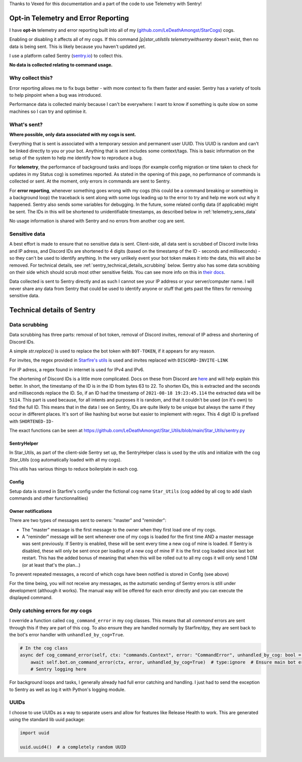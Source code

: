 .. _telemetry:

Thanks to Vexed for this documentation and a part of the code to use Telemetry with Sentry!

Opt-in Telemetry and Error Reporting
====================================

I have **opt-in** telemetry and error reporting built into all of my (`github.com/LeDeathAmongst/StarCogs <https://github.com/LeDeathAmongst/StarCogs>`_) cogs.

Enabling or disabling it affects all of my cogs. If this command `[p]star_utilstils telemetrywithsentry` doesn't exist, then no data is being sent.
This is likely because you haven't updated yet.

I use a platform called Sentry (`sentry.io <https://sentry.io>`_) to collect this.

**No data is collected relating to command usage.**


Why collect this?
-----------------

Error reporting allows me to fix bugs better - with more context to
fix them faster and easier. Sentry has a variety of tools to help pinpoint
when a bug was introduced.

Performance data is collected mainly because I can't be everywhere: I want
to know if something is quite slow on some machines so I can try and
optimise it.

What's sent?
------------

**Where possible, only data associated with my cogs is sent.**

Everything that is sent is associated with a temporary session and permanent
user UUID. This UUID is random and can't be linked directly to you or your bot.
Anything that is sent includes some context/tags. This is basic information on
the setup of the system to help me identify how to reproduce a bug.

For **telemetry**, the performance of background tasks and loops (for example
config migration or time taken to check for updates in my Status cog) is
sometimes reported. As stated in the opening of this page, no performance of
commands is collected or sent. At the moment, only errors in commands are sent to Sentry.

For **error reporting**, whenever something goes wrong with my cogs (this could
be a command breaking or something in a background loop) the traceback is sent
along with some logs leading up to the error to try and help me work out why it
happened. Sentry also sends some variables for debugging.
In the future, some related config data (if applicable) might be
sent. The IDs in this will be shortened to unidentifiable timestamps, as
described below in :ref:`telemetry_sens_data`

No usage information is shared with Sentry and no errors from another cog are sent.


.. _telemetry_sens_data:

Sensitive data
--------------

A best effort is made to ensure that no sensitive data is sent. Client-side,
all data sent is scrubbed of Discord invite links and IP adress, and Discord IDs are
shortened to 4 digits (based on the timestamp of the ID - seconds and
milliseconds) - so they can't be used to
identify anything. In the very unlikely event your bot token makes it into the
data, this will also be removed. For technical details, see
:ref:`sentry_technical_details_scrubbing` below. Sentry also has some data scrubbing
on their side which should scrub most other sensitive fields. You can see
more info on this in `their docs <https://docs.sentry.io/product/data-management-settings/scrubbing/server-side-scrubbing/>`_.

Data collected is sent to Sentry directly
and as such I cannot see your IP address or your server/computer name. I will never share any data
from Sentry that could be used to identify anyone or stuff that gets past the filters for
removing sensitive data.

Technical details of Sentry
===========================

.. _sentry_technical_details_scrubbing:

Data scrubbing
--------------

Data scrubbing has three parts: removal of bot token, removal of Discord invites,
removal of IP adress and shortening of Discord IDs.

A simple `str.replace()` is used to replace the bot token with ``BOT-TOKEN``,
if it appears for any reason.

For invites, the regex provided in `Starfire's utils <https://github.com/LeDeathAMongst/Red-DiscordBot/blob/main/redbot/core/utils/common_filters.py#L21>`_
is used and invites replaced with ``DISCORD-INVITE-LINK``

For IP adress, a regex found in internet is used for IPv4 and IPv6.

The shortening of Discord IDs is a little more complicated. Docs on these from
Discord are `here <https://discord.com/developers/docs/reference#snowflakes>`_
and will help explain this better.
In short, the timestamp of the ID is in the ID from bytes 63 to 22. To shorten IDs,
this is extracted and the seconds and milliseconds replace the ID. So, if an ID
had the timestamp of ``2021-08-18 19:23:45.114`` the extracted data will be
``5114``. This part is used because, for all intents and purposes it is random,
and that it couldn't be used (on it's own) to find the full ID. This means that
in the data I see on Sentry, IDs are quite likely to be unique but always the same
if they occur in different places. It's sort of like hashing but worse but easier
to implement with regex. This 4
digit ID is prefixed with ``SHORTENED-ID-``

The exact functions can be seen at https://github.com/LeDeathAmongst/Star_Utils/blob/main/Star_Utils/sentry.py

SentryHelper
~~~~~~~~~~~~

In Star_Utils, as part of the client-side Sentry set up, the SentryHelper class is used by the utils and initialize with
the cog `Star_Utils` (cog automatically loaded with all my cogs).

This utils has various things to reduce boilerplate in each cog.

.. _telemetry_config:

Config
~~~~~~

Setup data is stored in Starfire's config under the fictional cog name ``Star_Utils`` (cog added by all cog to add slash commands and other functionnalities)

Owner notifications
~~~~~~~~~~~~~~~~~~~
There are two types of messages sent to owners: "master" and "reminder":

- The "master" message is the first message to the owner when they first load one of my cogs.
- A "reminder" message will be sent whenever one of my cogs is loaded for the first time AND a
  master message was sent previously. If Sentry is enabled, these will be sent every time a new
  cog of mine is loaded. If Sentry is disabled, these will only be sent once per loading of a new
  cog of mine IF it is the first cog loaded since last bot restart.
  This has the added bonus of meaning that when this will be rolled out to all my cogs it will
  only send 1 DM (or at least that's the plan...)


To prevent repeated messages, a record of which cogs have been notified is stored in Config
(see above)

For the time being, you will not receive any messages, as the automatic sending of Sentry errors is still under development (although it works).
The manual way will be offered for each error directly and you can execute the displayed command.


Only catching errors for *my* cogs
----------------------------------

I override a function called ``cog_command_error`` in my cog classes. This means that
all *command* errors are sent through this if they are part of this cog. To also
ensure they are handled normally by Starfire/dpy, they are sent back to the bot's error
handler with ``unhandled_by_cog=True``.

.. code-block:: python

    # In the cog class
    async def cog_command_error(self, ctx: "commands.Context", error: "CommandError", unhandled_by_cog: bool = False):
        await self.bot.on_command_error(ctx, error, unhandled_by_cog=True)  # type:ignore  # Ensure main bot error handler still handles it as normal
        # Sentry logging here

For background loops and tasks, I generally already had full error catching and
handling. I just had to send the exception to Sentry as well as log it with Python's
logging module.

UUIDs
-----

I choose to use UUIDs as a way to separate users and allow for features like
Release Health to work. This are generated using the standard lib uuid package:

.. code-block:: python

    import uuid

    uuid.uuid4()  # a completely random UUID
